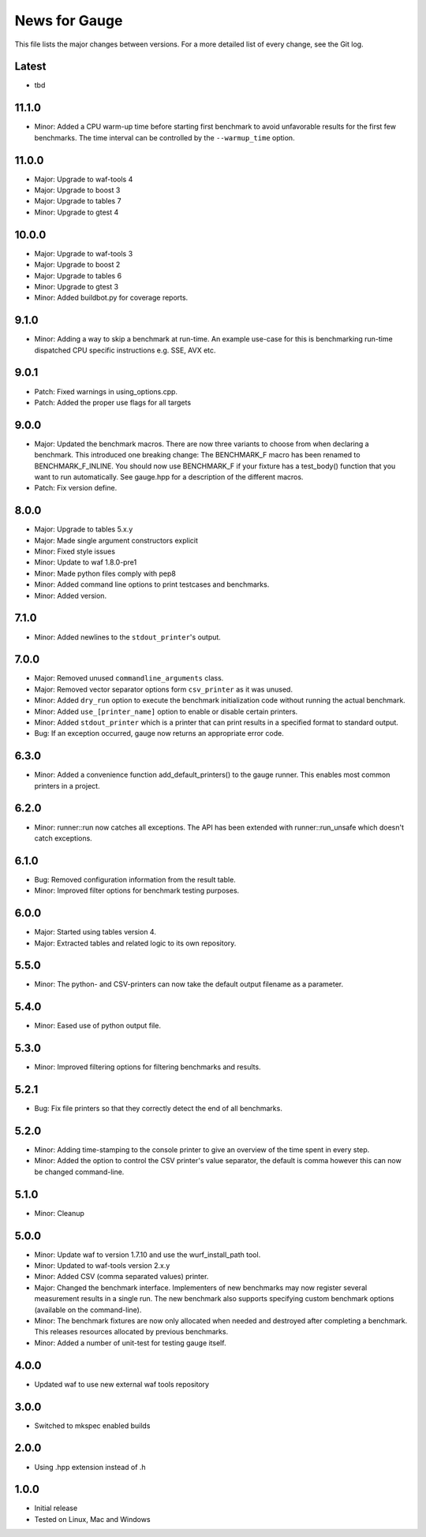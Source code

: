 News for Gauge
==============

This file lists the major changes between versions. For a more detailed list of
every change, see the Git log.

Latest
------
* tbd

11.1.0
------
* Minor: Added a CPU warm-up time before starting first benchmark to avoid
  unfavorable results for the first few benchmarks. The time interval can
  be controlled by the ``--warmup_time`` option.

11.0.0
------
* Major: Upgrade to waf-tools 4
* Major: Upgrade to boost 3
* Major: Upgrade to tables 7
* Minor: Upgrade to gtest 4

10.0.0
------
* Major: Upgrade to waf-tools 3
* Major: Upgrade to boost 2
* Major: Upgrade to tables 6
* Minor: Upgrade to gtest 3
* Minor: Added buildbot.py for coverage reports.

9.1.0
-----
* Minor: Adding a way to skip a benchmark at run-time. An example use-case
  for this is benchmarking run-time dispatched CPU specific instructions
  e.g. SSE, AVX etc.

9.0.1
-----
* Patch: Fixed warnings in using_options.cpp.
* Patch: Added the proper use flags for all targets

9.0.0
-----
* Major: Updated the benchmark macros. There are now three variants to
  choose from when declaring a benchmark. This introduced one breaking
  change: The BENCHMARK_F macro has been renamed to BENCHMARK_F_INLINE. You
  should now use BENCHMARK_F if your fixture has a test_body() function that
  you want to run automatically. See gauge.hpp for a description of the
  different macros.
* Patch: Fix version define.

8.0.0
-----
* Major: Upgrade to tables 5.x.y
* Major: Made single argument constructors explicit
* Minor: Fixed style issues
* Minor: Update to waf 1.8.0-pre1
* Minor: Made python files comply with pep8
* Minor: Added command line options to print testcases and benchmarks.
* Minor: Added version.

7.1.0
-----
* Minor: Added newlines to the ``stdout_printer``'s output.

7.0.0
-----
* Major: Removed unused ``commandline_arguments`` class.
* Major: Removed vector separator options form ``csv_printer`` as it was unused.
* Minor: Added ``dry_run`` option to execute the benchmark initialization code
  without running the actual benchmark.
* Minor: Added ``use_[printer_name]`` option to enable or disable certain
  printers.
* Minor: Added ``stdout_printer`` which is a printer that can print results
  in a specified format to standard output.
* Bug: If an exception occurred, gauge now returns an appropriate error code.

6.3.0
-----
* Minor: Added a convenience function add_default_printers() to the
  gauge runner. This enables most common printers in a project.

6.2.0
-----
* Minor: runner::run now catches all exceptions. The API has been
  extended with runner::run_unsafe which doesn't catch exceptions.

6.1.0
-----
* Bug: Removed configuration information from the result table.
* Minor: Improved filter options for benchmark testing purposes.

6.0.0
-----
* Major: Started using tables version 4.
* Major: Extracted tables and related logic to its own repository.

5.5.0
-----
* Minor: The python- and CSV-printers can now take the default output filename
  as a parameter.

5.4.0
-----
* Minor: Eased use of python output file.

5.3.0
-----
* Minor: Improved filtering options for filtering benchmarks and results.

5.2.1
-----
* Bug: Fix file printers so that they correctly detect the end of all
  benchmarks.

5.2.0
-----
* Minor: Adding time-stamping to the console printer to give an overview of the
  time spent in every step.
* Minor: Added the option to control the CSV printer's value separator, the
  default is comma however this can now be changed command-line.

5.1.0
-----
* Minor: Cleanup

5.0.0
-----
* Minor: Update waf to version 1.7.10 and use the wurf_install_path tool.
* Minor: Updated to waf-tools version 2.x.y
* Minor: Added CSV (comma separated values) printer.
* Major: Changed the benchmark interface. Implementers of new benchmarks may
  now register several measurement results in a single run. The new benchmark
  also supports specifying custom benchmark options (available on the
  command-line).
* Minor: The benchmark fixtures are now only allocated when needed and destroyed
  after completing a benchmark. This releases resources allocated by previous
  benchmarks.
* Minor: Added a number of unit-test for testing gauge itself.

4.0.0
-----
* Updated waf to use new external waf tools repository

3.0.0
-----
* Switched to mkspec enabled builds

2.0.0
-----
* Using .hpp extension instead of .h

1.0.0
-----
* Initial release
* Tested on Linux, Mac and Windows
